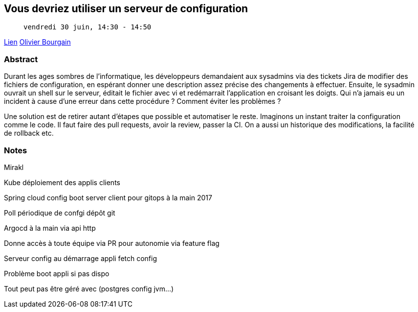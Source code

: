 == Vous devriez utiliser un serveur de configuration

>  vendredi 30 juin, 14:30 - 14:50

link:https://sunny-tech.io/sessions/vous-devriez-utiliser-un-serve[Lien]
link:https://sunny-tech.io/speakers/olivier-bourgain[Olivier Bourgain]

=== Abstract

Durant les ages sombres de l'informatique, les développeurs demandaient aux sysadmins via des tickets Jira de modifier des fichiers de configuration, en espérant donner une description assez précise des changements à effectuer. Ensuite, le sysadmin ouvrait un shell sur le serveur, éditait le fichier avec vi et redémarrait l'application en croisant les doigts. Qui n'a jamais eu un incident à cause d'une erreur dans cette procédure ? Comment éviter les problèmes ?

Une solution est de retirer autant d'étapes que possible et automatiser le reste. Imaginons un instant traiter la configuration comme le code. Il faut faire des pull requests, avoir la review, passer la CI. On a aussi un historique des modifications, la facilité de rollback etc.

=== Notes

Mirakl

Kube déploiement des applis clients

Spring cloud config boot server client pour gitops à la main 2017

Poll périodique de confgi dépôt git

Argocd à la main via api http

Donne accès à toute équipe via PR pour autonomie via feature flag

Serveur config au démarrage appli fetch config

Problème boot appli si pas dispo

Tout peut pas être géré avec (postgres config jvm...)
